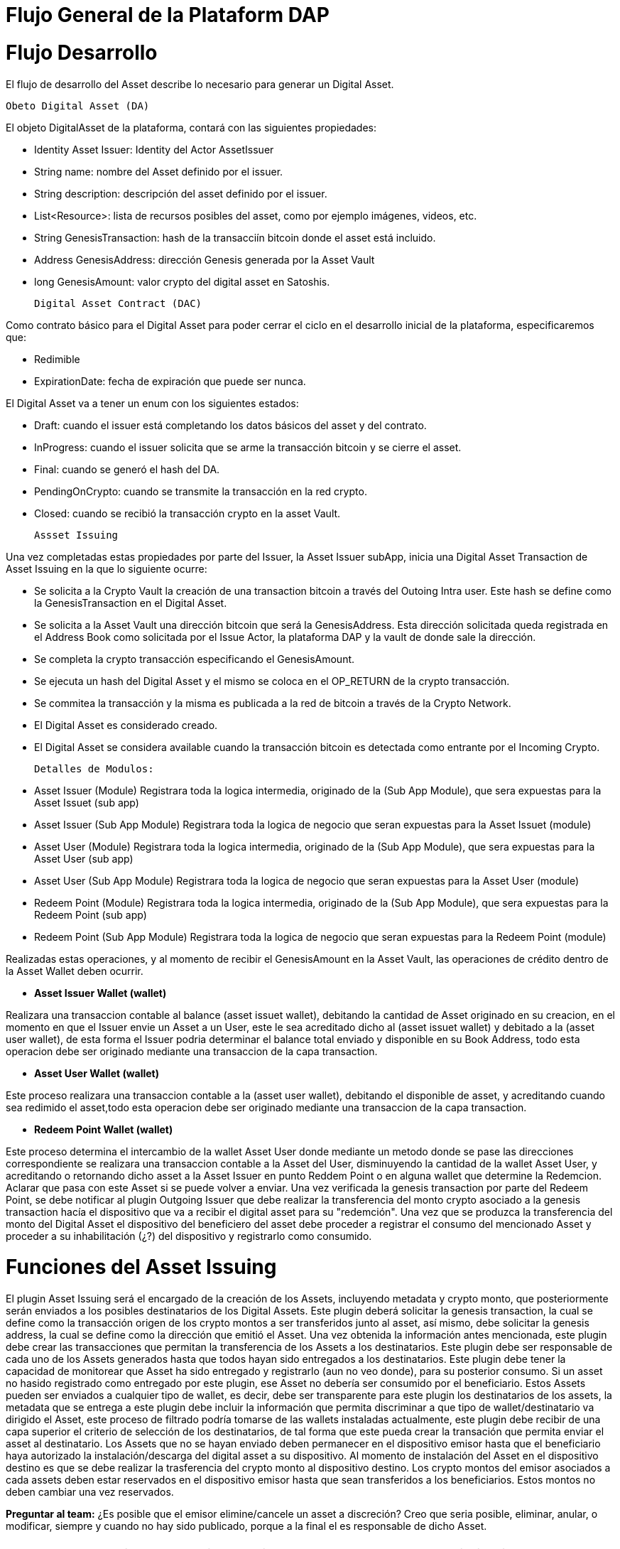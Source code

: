 
[line-through]#[[flujo-general-BitDubai-V1]]

= Flujo General de la Plataform DAP

= Flujo Desarrollo

El flujo de desarrollo del Asset describe lo necesario para generar un Digital Asset.

  Obeto Digital Asset (DA)

El objeto DigitalAsset de la plataforma, contará con las siguientes propiedades:

 * Identity Asset Issuer: Identity del Actor AssetIssuer
 * String name: nombre del Asset definido por el issuer.
 * String description: descripción del asset definido por el issuer.
 * List<Resource>: lista de recursos posibles del asset, como por ejemplo imágenes, videos, etc.
 * String GenesisTransaction: hash de la transacciín bitcoin donde el asset está incluido.
 * Address GenesisAddress: dirección Genesis generada por la Asset Vault
 * long GenesisAmount: valor crypto del digital asset en Satoshis.

 Digital Asset Contract (DAC)

Como contrato básico para el Digital Asset para poder cerrar el ciclo en el desarrollo inicial de la plataforma,
especificaremos que:

 * Redimible
 * ExpirationDate: fecha de expiración que puede ser nunca.

El Digital Asset va a tener un enum con los siguientes estados:

* Draft: cuando el issuer está completando los datos básicos del asset y del contrato.
* InProgress: cuando el issuer solicita que se arme la transacción bitcoin y se cierre el asset.
* Final: cuando se generó el hash del DA.
* PendingOnCrypto: cuando se transmite la transacción en la red crypto.
* Closed: cuando se recibió la transacción crypto en la asset Vault.

 Assset Issuing

Una vez completadas estas propiedades por parte del Issuer, la Asset Issuer subApp, inicia una
Digital Asset Transaction de Asset Issuing en la que lo siguiente ocurre:

* Se solicita a la Crypto Vault la creación de una transaction bitcoin a través del Outoing Intra user.
Este hash se define como la GenesisTransaction
en el Digital Asset.
* Se solicita a la Asset Vault una dirección bitcoin que será la GenesisAddress. Esta dirección
solicitada queda registrada en el Address Book como solicitada por el Issue Actor,
la plataforma DAP y la vault de donde sale la dirección.
* Se completa la crypto transacción especificando el GenesisAmount.
* Se ejecuta un hash del Digital Asset y el mismo se coloca en el OP_RETURN de la crypto transacción.
* Se commitea la transacción y la misma es publicada a la red de bitcoin a través de la Crypto Network.
* El Digital Asset es considerado creado.
* El Digital Asset se considera available cuando la transacción bitcoin es detectada como entrante
por el Incoming Crypto.

 Detalles de Modulos:

 * Asset Issuer (Module)
 Registrara toda la logica intermedia, originado de la (Sub App Module), que sera expuestas para la
 Asset Issuet (sub app)

 * Asset Issuer (Sub App Module)
 Registrara toda la logica de negocio que seran expuestas para la Asset Issuet (module)

 * Asset User (Module)
   Registrara toda la logica intermedia, originado de la (Sub App Module), que sera expuestas para
   la Asset User (sub app)

 * Asset User (Sub App Module)
   Registrara toda la logica de negocio que seran expuestas para la Asset User (module)

 * Redeem Point (Module)
   Registrara toda la logica intermedia, originado de la (Sub App Module), que sera expuestas para
   la Redeem Point (sub app)

 * Redeem Point (Sub App Module)
   Registrara toda la logica de negocio que seran expuestas para la Redeem Point (module)

[Manuel completar más info de la transacción]

Realizadas estas operaciones, y al momento de recibir el GenesisAmount en la Asset Vault, las
operaciones de crédito dentro de la
Asset Wallet deben ocurrir.


 * *Asset Issuer Wallet (wallet)*

Realizara una transaccion contable al balance (asset issuet wallet), debitando la cantidad de Asset
originado en su creacion, en el momento en que
el Issuer envie un Asset a un User, este le sea acreditado dicho al (asset issuet wallet) y debitado
a la (asset user wallet), de esta forma el Issuer podria determinar el balance total enviado y
disponible en su Book Address,
todo esta operacion debe ser originado mediante una transaccion de la capa transaction.

* *Asset User Wallet (wallet)*

Este proceso realizara una transaccion contable a la (asset user wallet), debitando el disponible de
asset, y acreditando cuando sea redimido el asset,todo esta operacion debe ser originado mediante una transaccion
de la capa transaction.

* *Redeem Point Wallet (wallet)*

Este proceso determina el intercambio de la wallet Asset User donde mediante un metodo donde se pase las
direcciones correspondiente se realizara una transaccion contable a la Asset del User, disminuyendo la
cantidad de la wallet Asset User, y acreditando o retornando dicho asset a la Asset Issuer en punto
Reddem Point o en alguna wallet que determine la Redemcion.
Aclarar que pasa con este Asset si se puede volver a enviar.
Una vez verificada la genesis transaction por parte del Redeem Point, se debe notificar al plugin
Outgoing Issuer que debe realizar la transferencia del monto crypto asociado
a la genesis transaction hacía el dispositivo que va a recibir el digital asset para su "redemción".
Una vez que se produzca la transferencia del monto del Digital Asset
el dispositivo del beneficiero del asset debe proceder a registrar el consumo del mencionado Asset y
proceder a su inhabilitación (¿?) del dispositivo y registrarlo como consumido.



= Funciones del Asset Issuing

El plugin Asset Issuing será el encargado de la creación de los Assets, incluyendo metadata y
crypto monto, que posteriormente serán enviados a los posibles destinatarios de los Digital Assets.
Este plugin deberá solicitar la genesis transaction, la cual se define como la transacción origen
de los crypto montos a ser transferidos junto al asset, así mismo, debe solicitar
la genesis address, la cual se define como la dirección que emitió el Asset. Una vez obtenida la
información antes mencionada, este plugin debe crear las transacciones que
permitan la transferencia de los Assets a los destinatarios. Este plugin debe ser responsable de
cada uno de los Assets generados hasta que todos hayan sido entregados a los
destinatarios. Este plugin debe tener la capacidad de monitorear que Asset ha sido entregado y
registrarlo (aun no veo donde), para su posterior consumo. Si un asset no hasido registrado como
entregado por este plugin, ese Asset no debería ser consumido por el beneficiario.
Estos Assets pueden ser enviados a cualquier tipo de wallet, es decir, debe ser transparente para
este plugin los destinatarios de los assets, la metadata que se entrega a
 este plugin debe incluir la información que permita discriminar a que tipo de wallet/destinatario
 va dirigido el Asset, este proceso de filtrado podría tomarse de las wallets
 instaladas actualmente, este plugin debe recibir de una capa superior el criterio de selección de
 los destinatarios, de tal forma que este pueda crear la transación que permita
 enviar el asset al destinatario.
Los Assets que no se hayan enviado deben permanecer en el dispositivo emisor hasta que el beneficiario
haya autorizado la instalación/descarga del digital asset
a su dispositivo. Al momento de instalación del Asset en el dispositivo destino es que se debe realizar
la trasferencia del crypto monto al dispositivo destino.
Los crypto montos del emisor asociados a cada assets deben estar reservados en el dispositivo emisor
hasta que sean transferidos a los beneficiarios. Estos montos no deben
cambiar una vez reservados.

*Preguntar al team:*
¿Es posible que el emisor elimine/cancele un asset a discreción? Creo que seria posible, eliminar,
anular, o modificar, siempre y cuando no hay sido publicado, porque a la final el es
responsable de dicho Asset.

= Transferencia y confirmación de Asset a beneficiario

= Notificación en Incoming Issuer

El plugin Incoming Issuer en el lado del consumidor o beneficiario será el encargado de monitorear la
existencia de un Digital Asset (de alguna manera, por definir) que esté dirigido para la Asset Wallet
del usuario, en caso de recibir la notificación de la existencia de un Digital Asset, este plugin
deberá verificar la metadata que debe estar incluida en el Asset,  esta comprobación debe
incluir la verificación de la genesis Transaction, con lo cual se puede verificar el origen del Asset.
Una vez verificado el origen del Asset, el plugin debe lanzará una notificación a una capa superior para
que el usuario esté en cuenta de la existencia de este Asset.
Es de hacer notar que hasta el momento, se piensa que el usuario va a autorizar si el Asset va a ser
descargado en el dispositivo, esto podría cambiar en un futuro,
ya que se plantea que este Asset puede estar "pre-instalado" en el dispositivo. Se podría definir
varias posibles condiciones de descarga de un Asset:
 * descargable automáticamente (el Issuer la instala automáticamente en las Asset Wallets destino)
 * descargable por autorización del usuario.
 * preinstalada en la Asset Wallet.
Una vez que la Asset Wallet autoriza la instalación o descarga del Digital Asset, se procede a crear
la transacción que va a transferir el monto crypto asociado a la metadata
de la genesis transaction a la Asset Vault del destinatario. Una vez realizada correctamente la
transferencia de fondos, se debe notificar a las capas que controlan la UI la
correcta instalación/descarga del Asset.

*Preguntar al team*:
¿Un asset puede ser descargado o instalado por algún otro medio distinto a la red de fermat? ¿Se
podría recibir vía código QR?


#